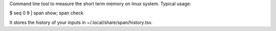 Command line tool to measure the short term memory on linux system.
Typical usage:

$ seq 0 9 | span show; span check

It stores the history of your inputs in ~/.local/share/span/history.tsv.
